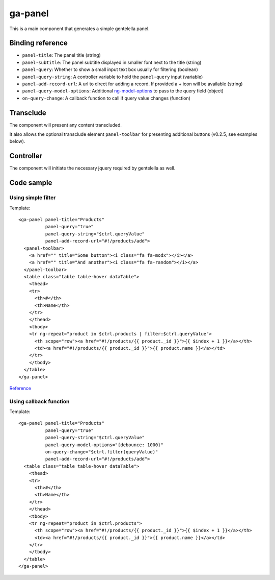 ga-panel
========

This is a main component that generates a simple gentelella panel.

.. image:: images/ga-panel.png

Binding reference
-----------------

- ``panel-title``: The panel title (string)
- ``panel-subtitle``: The panel subtitle displayed in smaller font next to the title (string)
- ``panel-query``: Whether to show a small input text box usually for filtering (boolean)
- ``panel-query-string``: A controller variable to hold the ``panel-query`` input (variable)
- ``panel-add-record-url``: A url to direct for adding a record. If provided a + icon will be available (string)
- ``panel-query-model-options``: Additional `ng-model-options`_ to pass to the query field (object)
- ``on-query-change``: A callback function to call if query value changes (function)

.. _ng-model-options: https://docs.angularjs.org/api/ng/directive/ngModelOptions

Transclude
----------

The component will present any content transcluded.

It also allows the optional transclude element ``panel-toolbar`` for presenting additional buttons
(v0.2.5, see examples below).

Controller
----------

The component will initiate the necessary jquery required by gentelella as well.

Code sample
-----------

Using simple filter
^^^^^^^^^^^^^^^^^^^

Template:

::

  <ga-panel panel-title="Products"
            panel-query="true"
            panel-query-string="$ctrl.queryValue"
            panel-add-record-url="#!/products/add">
    <panel-toolbar>
      <a href="" title="Some button"><i class="fa fa-modx"></i></a>
      <a href="" title="And another"><i class="fa fa-random"></i></a>
    </panel-toolbar>
    <table class="table table-hover dataTable">
      <thead>
      <tr>
        <th>#</th>
        <th>Name</th>
      </tr>
      </thead>
      <tbody>
      <tr ng-repeat="product in $ctrl.products | filter:$ctrl.queryValue">
        <th scope="row"><a href="#!/products/{{ product._id }}">{{ $index + 1 }}</a></th>
        <td><a href="#!/products/{{ product._id }}">{{ product.name }}</a></td>
      </tr>
      </tbody>
    </table>
  </ga-panel>

Reference_

.. _Reference: https://github.com/Wtower/generator-makrina/blob/master/generators/angular-component-list/templates/_object-name_-list.template.html

Using callback function
^^^^^^^^^^^^^^^^^^^^^^^

Template:

::

  <ga-panel panel-title="Products"
            panel-query="true"
            panel-query-string="$ctrl.queryValue"
            panel-query-model-options="{debounce: 1000}"
            on-query-change="$ctrl.filter(queryValue)"
            panel-add-record-url="#!/products/add">
    <table class="table table-hover dataTable">
      <thead>
      <tr>
        <th>#</th>
        <th>Name</th>
      </tr>
      </thead>
      <tbody>
      <tr ng-repeat="product in $ctrl.products">
        <th scope="row"><a href="#!/products/{{ product._id }}">{{ $index + 1 }}</a></th>
        <td><a href="#!/products/{{ product._id }}">{{ product.name }}</a></td>
      </tr>
      </tbody>
    </table>
  </ga-panel>

